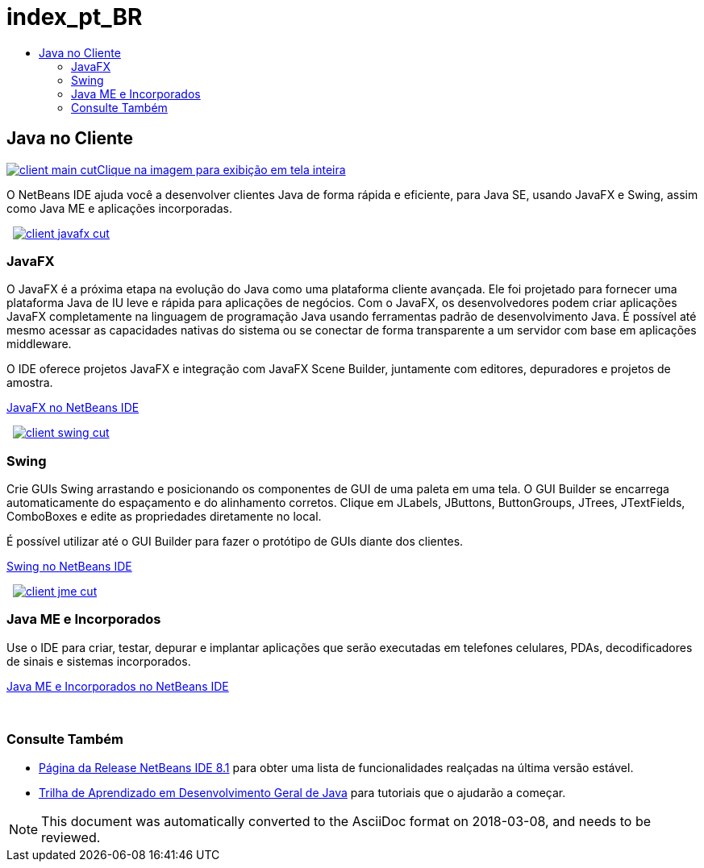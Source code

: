 // 
//     Licensed to the Apache Software Foundation (ASF) under one
//     or more contributor license agreements.  See the NOTICE file
//     distributed with this work for additional information
//     regarding copyright ownership.  The ASF licenses this file
//     to you under the Apache License, Version 2.0 (the
//     "License"); you may not use this file except in compliance
//     with the License.  You may obtain a copy of the License at
// 
//       http://www.apache.org/licenses/LICENSE-2.0
// 
//     Unless required by applicable law or agreed to in writing,
//     software distributed under the License is distributed on an
//     "AS IS" BASIS, WITHOUT WARRANTIES OR CONDITIONS OF ANY
//     KIND, either express or implied.  See the License for the
//     specific language governing permissions and limitations
//     under the License.
//

= index_pt_BR
:jbake-type: page
:jbake-tags: oldsite, needsreview
:jbake-status: published
:keywords: Apache NetBeans  index_pt_BR
:description: Apache NetBeans  index_pt_BR
:toc: left
:toc-title:

 

== Java no Cliente

link:../../images_www/v7/3/features/client-main-full.png[image:client-main-cut.png[][font-11]#Clique na imagem para exibição em tela inteira#]

O NetBeans IDE ajuda você a desenvolver clientes Java de forma rápida e eficiente, para Java SE, usando JavaFX e Swing, assim como Java ME e aplicações incorporadas.

    [overview-right]#link:../../images_www/v7/3/features/client-javafx-full.png[image:client-javafx-cut.png[]]#

=== JavaFX

O JavaFX é a próxima etapa na evolução do Java como uma plataforma cliente avançada. Ele foi projetado para fornecer uma plataforma Java de IU leve e rápida para aplicações de negócios. Com o JavaFX, os desenvolvedores podem criar aplicações JavaFX completamente na linguagem de programação Java usando ferramentas padrão de desenvolvimento Java. É possível até mesmo acessar as capacidades nativas do sistema ou se conectar de forma transparente a um servidor com base em aplicações middleware.

O IDE oferece projetos JavaFX e integração com JavaFX Scene Builder, juntamente com editores, depuradores e projetos de amostra.

link:javafx.html[JavaFX no NetBeans IDE]

     [overview-left]#link:../../images_www/v7/3/features/client-swing-full.png[image:client-swing-cut.png[]]#

=== Swing

Crie GUIs Swing arrastando e posicionando os componentes de GUI de uma paleta em uma tela. O GUI Builder se encarrega automaticamente do espaçamento e do alinhamento corretos. Clique em JLabels, JButtons, ButtonGroups, JTrees, JTextFields, ComboBoxes e edite as propriedades diretamente no local.

É possível utilizar até o GUI Builder para fazer o protótipo de GUIs diante dos clientes.

link:swing.html[Swing no NetBeans IDE]

     [overview-right]#link:../../images_www/v7/3/features/client-jme-full.png[image:client-jme-cut.png[]]#

=== Java ME e Incorporados

Use o IDE para criar, testar, depurar e implantar aplicações que serão executadas em telefones celulares, PDAs, decodificadores de sinais e sistemas incorporados.

link:java-me.html[Java ME e Incorporados no NetBeans IDE]

 

=== Consulte Também

* link:../../community/releases/81/index.html[Página da Release NetBeans IDE 8.1] para obter uma lista de funcionalidades realçadas na última versão estável.
* link:../../kb/trails/java-se.html[Trilha de Aprendizado em Desenvolvimento Geral de Java] para tutoriais que o ajudarão a começar.

NOTE: This document was automatically converted to the AsciiDoc format on 2018-03-08, and needs to be reviewed.
